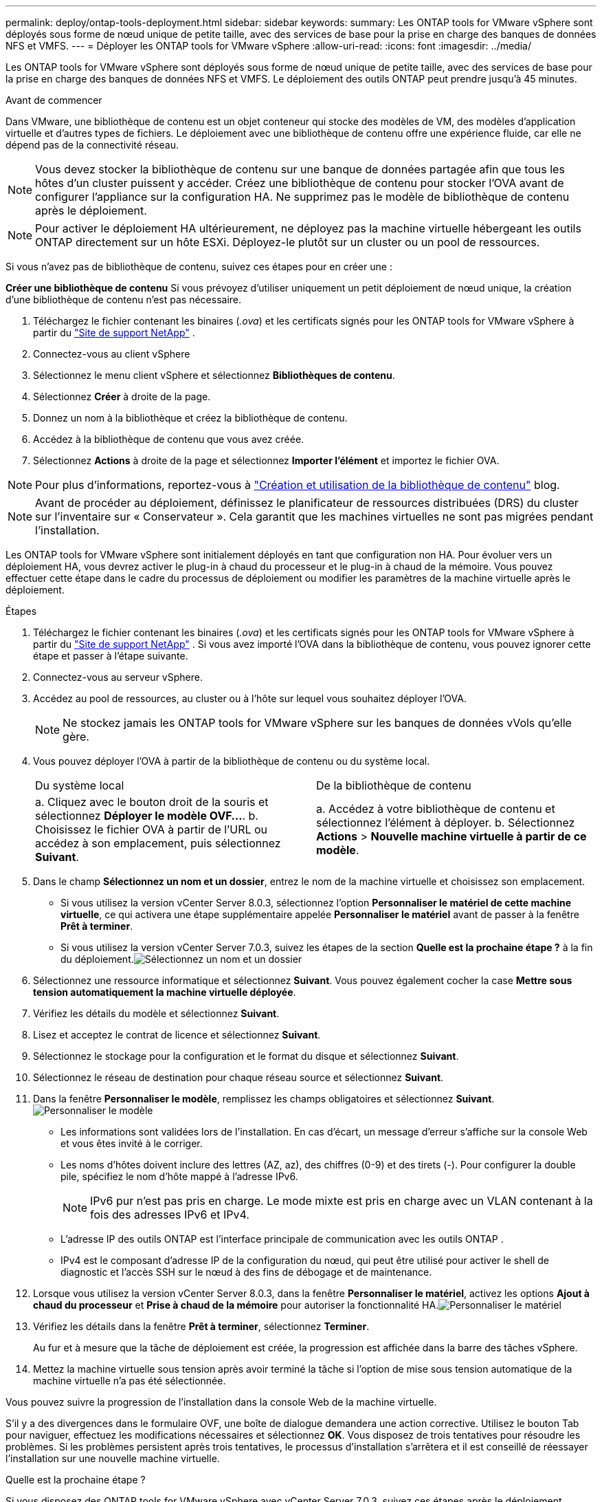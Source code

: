 ---
permalink: deploy/ontap-tools-deployment.html 
sidebar: sidebar 
keywords:  
summary: Les ONTAP tools for VMware vSphere sont déployés sous forme de nœud unique de petite taille, avec des services de base pour la prise en charge des banques de données NFS et VMFS. 
---
= Déployer les ONTAP tools for VMware vSphere
:allow-uri-read: 
:icons: font
:imagesdir: ../media/


[role="lead"]
Les ONTAP tools for VMware vSphere sont déployés sous forme de nœud unique de petite taille, avec des services de base pour la prise en charge des banques de données NFS et VMFS. Le déploiement des outils ONTAP peut prendre jusqu'à 45 minutes.

.Avant de commencer
Dans VMware, une bibliothèque de contenu est un objet conteneur qui stocke des modèles de VM, des modèles d'application virtuelle et d'autres types de fichiers. Le déploiement avec une bibliothèque de contenu offre une expérience fluide, car elle ne dépend pas de la connectivité réseau.


NOTE: Vous devez stocker la bibliothèque de contenu sur une banque de données partagée afin que tous les hôtes d’un cluster puissent y accéder.  Créez une bibliothèque de contenu pour stocker l'OVA avant de configurer l'appliance sur la configuration HA.  Ne supprimez pas le modèle de bibliothèque de contenu après le déploiement.


NOTE: Pour activer le déploiement HA ultérieurement, ne déployez pas la machine virtuelle hébergeant les outils ONTAP directement sur un hôte ESXi.  Déployez-le plutôt sur un cluster ou un pool de ressources.

Si vous n’avez pas de bibliothèque de contenu, suivez ces étapes pour en créer une :

*Créer une bibliothèque de contenu* Si vous prévoyez d'utiliser uniquement un petit déploiement de nœud unique, la création d'une bibliothèque de contenu n'est pas nécessaire.

. Téléchargez le fichier contenant les binaires (_.ova_) et les certificats signés pour les ONTAP tools for VMware vSphere à partir du  https://mysupport.netapp.com/site/products/all/details/otv10/downloads-tab["Site de support NetApp"^] .
. Connectez-vous au client vSphere
. Sélectionnez le menu client vSphere et sélectionnez *Bibliothèques de contenu*.
. Sélectionnez *Créer* à droite de la page.
. Donnez un nom à la bibliothèque et créez la bibliothèque de contenu.
. Accédez à la bibliothèque de contenu que vous avez créée.
. Sélectionnez *Actions* à droite de la page et sélectionnez *Importer l'élément* et importez le fichier OVA.



NOTE: Pour plus d'informations, reportez-vous à https://blogs.vmware.com/vsphere/2020/01/creating-and-using-content-library.html["Création et utilisation de la bibliothèque de contenu"] blog.


NOTE: Avant de procéder au déploiement, définissez le planificateur de ressources distribuées (DRS) du cluster sur l'inventaire sur « Conservateur ». Cela garantit que les machines virtuelles ne sont pas migrées pendant l'installation.

Les ONTAP tools for VMware vSphere sont initialement déployés en tant que configuration non HA. Pour évoluer vers un déploiement HA, vous devrez activer le plug-in à chaud du processeur et le plug-in à chaud de la mémoire.  Vous pouvez effectuer cette étape dans le cadre du processus de déploiement ou modifier les paramètres de la machine virtuelle après le déploiement.

.Étapes
. Téléchargez le fichier contenant les binaires (_.ova_) et les certificats signés pour les ONTAP tools for VMware vSphere à partir du  https://mysupport.netapp.com/site/products/all/details/otv10/downloads-tab["Site de support NetApp"^] . Si vous avez importé l'OVA dans la bibliothèque de contenu, vous pouvez ignorer cette étape et passer à l'étape suivante.
. Connectez-vous au serveur vSphere.
. Accédez au pool de ressources, au cluster ou à l’hôte sur lequel vous souhaitez déployer l’OVA.
+

NOTE: Ne stockez jamais les ONTAP tools for VMware vSphere sur les banques de données vVols qu'elle gère.

. Vous pouvez déployer l'OVA à partir de la bibliothèque de contenu ou du système local.
+
|===


| Du système local | De la bibliothèque de contenu 


| a. Cliquez avec le bouton droit de la souris et sélectionnez *Déployer le modèle OVF...*. b. Choisissez le fichier OVA à partir de l'URL ou accédez à son emplacement, puis sélectionnez *Suivant*. | a. Accédez à votre bibliothèque de contenu et sélectionnez l'élément à déployer. b. Sélectionnez *Actions* > *Nouvelle machine virtuelle à partir de ce modèle*. 
|===
. Dans le champ *Sélectionnez un nom et un dossier*, entrez le nom de la machine virtuelle et choisissez son emplacement.
+
** Si vous utilisez la version vCenter Server 8.0.3, sélectionnez l'option *Personnaliser le matériel de cette machine virtuelle*, ce qui activera une étape supplémentaire appelée *Personnaliser le matériel* avant de passer à la fenêtre *Prêt à terminer*.
** Si vous utilisez la version vCenter Server 7.0.3, suivez les étapes de la section *Quelle est la prochaine étape ?* à la fin du déploiement.image:../media/select-name.png["Sélectionnez un nom et un dossier"]


. Sélectionnez une ressource informatique et sélectionnez *Suivant*.  Vous pouvez également cocher la case *Mettre sous tension automatiquement la machine virtuelle déployée*.
. Vérifiez les détails du modèle et sélectionnez *Suivant*.
. Lisez et acceptez le contrat de licence et sélectionnez *Suivant*.
. Sélectionnez le stockage pour la configuration et le format du disque et sélectionnez *Suivant*.
. Sélectionnez le réseau de destination pour chaque réseau source et sélectionnez *Suivant*.
. Dans la fenêtre *Personnaliser le modèle*, remplissez les champs obligatoires et sélectionnez *Suivant*.image:../media/customize-temp.png["Personnaliser le modèle"]
+
** Les informations sont validées lors de l'installation. En cas d’écart, un message d’erreur s’affiche sur la console Web et vous êtes invité à le corriger.
** Les noms d'hôtes doivent inclure des lettres (AZ, az), des chiffres (0-9) et des tirets (-).  Pour configurer la double pile, spécifiez le nom d’hôte mappé à l’adresse IPv6.
+

NOTE: IPv6 pur n'est pas pris en charge.  Le mode mixte est pris en charge avec un VLAN contenant à la fois des adresses IPv6 et IPv4.

** L'adresse IP des outils ONTAP est l'interface principale de communication avec les outils ONTAP .
** IPv4 est le composant d'adresse IP de la configuration du nœud, qui peut être utilisé pour activer le shell de diagnostic et l'accès SSH sur le nœud à des fins de débogage et de maintenance.


. Lorsque vous utilisez la version vCenter Server 8.0.3, dans la fenêtre *Personnaliser le matériel*, activez les options *Ajout à chaud du processeur* et *Prise à chaud de la mémoire* pour autoriser la fonctionnalité HA.image:../media/customize-hw.png["Personnaliser le matériel"]
. Vérifiez les détails dans la fenêtre *Prêt à terminer*, sélectionnez *Terminer*.
+
Au fur et à mesure que la tâche de déploiement est créée, la progression est affichée dans la barre des tâches vSphere.

. Mettez la machine virtuelle sous tension après avoir terminé la tâche si l’option de mise sous tension automatique de la machine virtuelle n’a pas été sélectionnée.


Vous pouvez suivre la progression de l'installation dans la console Web de la machine virtuelle.

S'il y a des divergences dans le formulaire OVF, une boîte de dialogue demandera une action corrective. Utilisez le bouton Tab pour naviguer, effectuez les modifications nécessaires et sélectionnez *OK*. Vous disposez de trois tentatives pour résoudre les problèmes. Si les problèmes persistent après trois tentatives, le processus d'installation s'arrêtera et il est conseillé de réessayer l'installation sur une nouvelle machine virtuelle.

.Quelle est la prochaine étape ?
Si vous disposez des ONTAP tools for VMware vSphere avec vCenter Server 7.0.3, suivez ces étapes après le déploiement.

. Connectez-vous au client vCenter
. Mettez hors tension le nœud des outils ONTAP .
. Accédez aux ONTAP tools for VMware vSphere sous *Inventaires* et sélectionnez l'option *Modifier les paramètres*.
. Sous les options *CPU*, cochez la case *Activer l'ajout à chaud du processeur*
. Sous les options *Mémoire*, cochez la case *Activer* en regard de *Prise en charge à chaud de la mémoire*.

